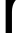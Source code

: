 SplineFontDB: 3.2
FontName: 0001_0001.ttf
FullName: Untitled44
FamilyName: Untitled44
Weight: Regular
Copyright: Copyright (c) 2023, yihui
UComments: "2023-3-15: Created with FontForge (http://fontforge.org)"
Version: 001.000
ItalicAngle: 0
UnderlinePosition: -100
UnderlineWidth: 50
Ascent: 800
Descent: 200
InvalidEm: 0
LayerCount: 2
Layer: 0 0 "Back" 1
Layer: 1 0 "Fore" 0
XUID: [1021 251 123685227 12842259]
OS2Version: 0
OS2_WeightWidthSlopeOnly: 0
OS2_UseTypoMetrics: 1
CreationTime: 1678928793
ModificationTime: 1678928793
OS2TypoAscent: 0
OS2TypoAOffset: 1
OS2TypoDescent: 0
OS2TypoDOffset: 1
OS2TypoLinegap: 0
OS2WinAscent: 0
OS2WinAOffset: 1
OS2WinDescent: 0
OS2WinDOffset: 1
HheadAscent: 0
HheadAOffset: 1
HheadDescent: 0
HheadDOffset: 1
OS2Vendor: 'PfEd'
DEI: 91125
Encoding: ISO8859-1
UnicodeInterp: none
NameList: AGL For New Fonts
DisplaySize: -48
AntiAlias: 1
FitToEm: 0
BeginChars: 256 1

StartChar: r
Encoding: 114 114 0
Width: 631
VWidth: 2048
Flags: HW
LayerCount: 2
Fore
SplineSet
141 0 m 1
 141 1053 l 1
 291 1053 l 1
 291 817 l 1
 322.333333333 906.333333333 363.333333333 973 414 1017 c 0
 468.666666667 1065 530 1087 598 1083 c 2
 649 1080 l 1
 655 1079 l 1
 655 922 l 1
 629 922 l 2
 520.333333333 922 436.666666667 882.333333333 378 803 c 0
 325.333333333 732.333333333 299 640.666666667 299 528 c 2
 299 0 l 1
 141 0 l 1
EndSplineSet
EndChar
EndChars
EndSplineFont

